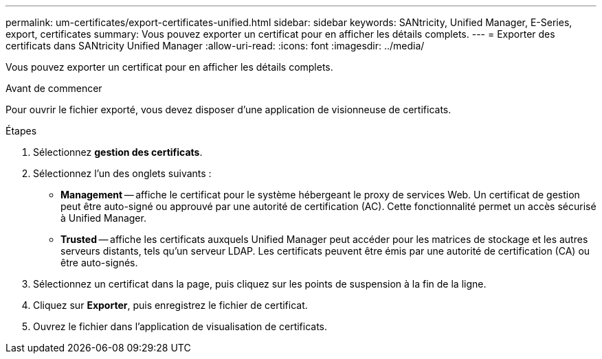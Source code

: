 ---
permalink: um-certificates/export-certificates-unified.html 
sidebar: sidebar 
keywords: SANtricity, Unified Manager, E-Series, export, certificates 
summary: Vous pouvez exporter un certificat pour en afficher les détails complets. 
---
= Exporter des certificats dans SANtricity Unified Manager
:allow-uri-read: 
:icons: font
:imagesdir: ../media/


[role="lead"]
Vous pouvez exporter un certificat pour en afficher les détails complets.

.Avant de commencer
Pour ouvrir le fichier exporté, vous devez disposer d'une application de visionneuse de certificats.

.Étapes
. Sélectionnez *gestion des certificats*.
. Sélectionnez l'un des onglets suivants :
+
** *Management* -- affiche le certificat pour le système hébergeant le proxy de services Web. Un certificat de gestion peut être auto-signé ou approuvé par une autorité de certification (AC). Cette fonctionnalité permet un accès sécurisé à Unified Manager.
** *Trusted* -- affiche les certificats auxquels Unified Manager peut accéder pour les matrices de stockage et les autres serveurs distants, tels qu'un serveur LDAP. Les certificats peuvent être émis par une autorité de certification (CA) ou être auto-signés.


. Sélectionnez un certificat dans la page, puis cliquez sur les points de suspension à la fin de la ligne.
. Cliquez sur *Exporter*, puis enregistrez le fichier de certificat.
. Ouvrez le fichier dans l'application de visualisation de certificats.

